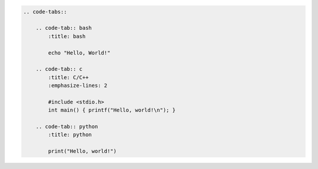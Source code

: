 
.. code-block:: rst

    .. code-tabs::

        .. code-tab:: bash
            :title: bash

            echo "Hello, World!"

        .. code-tab:: c
            :title: C/C++
            :emphasize-lines: 2

            #include <stdio.h>
            int main() { printf("Hello, world!\n"); }

        .. code-tab:: python
            :title: python

            print("Hello, world!")